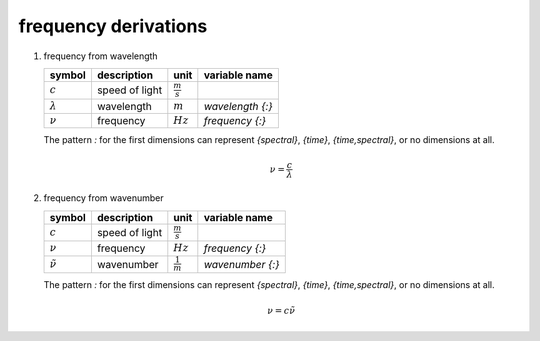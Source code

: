 frequency derivations
=====================

   .. _derivation_frequency_from_wavelength:

#. frequency from wavelength

   =============== ============== =================== ================
   symbol          description    unit                variable name
   =============== ============== =================== ================
   :math:`c`       speed of light :math:`\frac{m}{s}`
   :math:`\lambda` wavelength     :math:`m`           `wavelength {:}`
   :math:`\nu`     frequency      :math:`Hz`          `frequency {:}`
   =============== ============== =================== ================

   The pattern `:` for the first dimensions can represent `{spectral}`, `{time}`, `{time,spectral}`, or no dimensions at all.

   .. math::

      \nu = \frac{c}{\lambda}


   .. _derivation_frequency_from_wavenumber:

#. frequency from wavenumber

   =================== ============== =================== ================
   symbol              description    unit                variable name
   =================== ============== =================== ================
   :math:`c`           speed of light :math:`\frac{m}{s}`
   :math:`\nu`         frequency      :math:`Hz`          `frequency {:}`
   :math:`\tilde{\nu}` wavenumber     :math:`\frac{1}{m}` `wavenumber {:}`
   =================== ============== =================== ================

   The pattern `:` for the first dimensions can represent `{spectral}`, `{time}`, `{time,spectral}`, or no dimensions at all.

   .. math::

      \nu = c\tilde{\nu}
